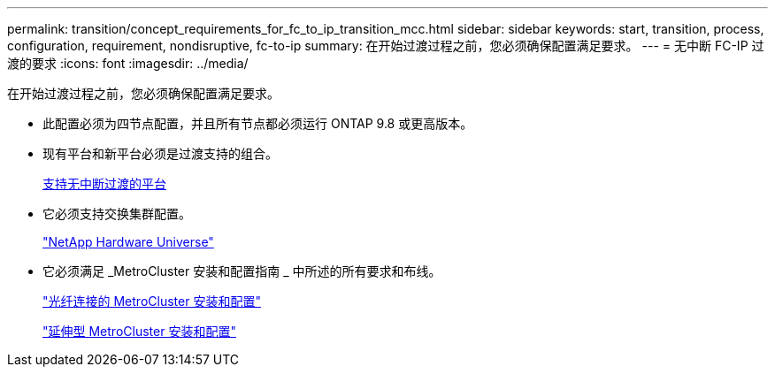 ---
permalink: transition/concept_requirements_for_fc_to_ip_transition_mcc.html 
sidebar: sidebar 
keywords: start, transition, process, configuration, requirement, nondisruptive, fc-to-ip 
summary: 在开始过渡过程之前，您必须确保配置满足要求。 
---
= 无中断 FC-IP 过渡的要求
:icons: font
:imagesdir: ../media/


[role="lead"]
在开始过渡过程之前，您必须确保配置满足要求。

* 此配置必须为四节点配置，并且所有节点都必须运行 ONTAP 9.8 或更高版本。
* 现有平台和新平台必须是过渡支持的组合。
+
xref:concept_supported_platforms_for_transition.adoc[支持无中断过渡的平台]

* 它必须支持交换集群配置。
+
https://hwu.netapp.com["NetApp Hardware Universe"]

* 它必须满足 _MetroCluster 安装和配置指南 _ 中所述的所有要求和布线。
+
link:../install-fc/index.html["光纤连接的 MetroCluster 安装和配置"]

+
link:../install-stretch/concept_considerations_differences.html["延伸型 MetroCluster 安装和配置"]


